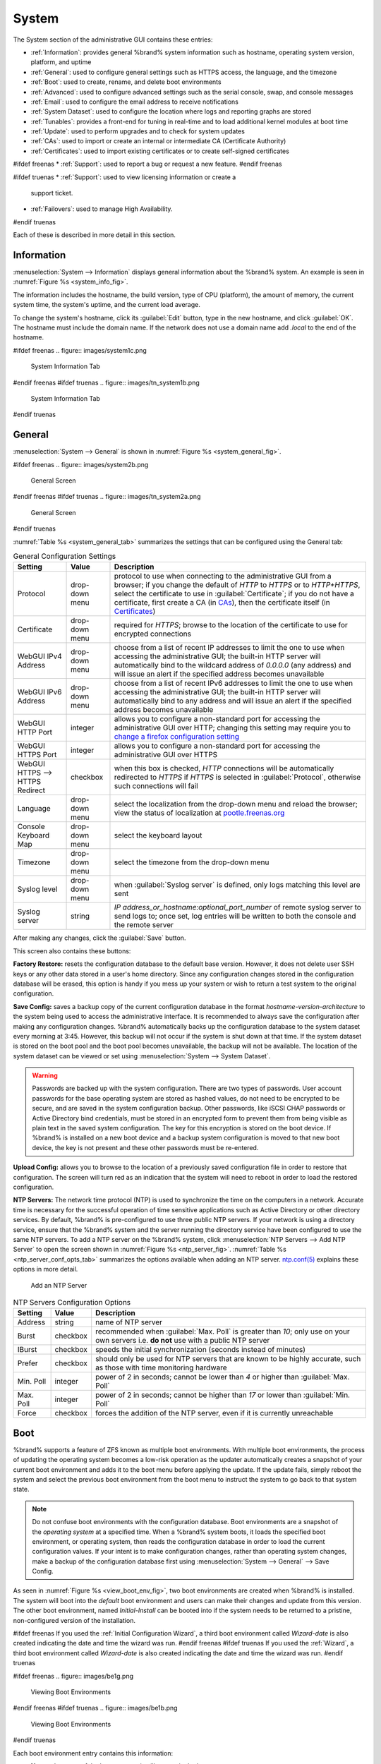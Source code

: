 .. _System:

System
======

The System section of the administrative GUI contains these entries:

* :ref:`Information`: provides general %brand% system information
  such as hostname, operating system version, platform, and uptime

* :ref:`General`: used to configure general settings such as HTTPS
  access, the language, and the timezone

* :ref:`Boot`: used to create, rename, and delete boot environments

* :ref:`Advanced`: used to configure advanced settings such as the
  serial console, swap, and console messages

* :ref:`Email`: used to configure the email address to receive
  notifications

* :ref:`System Dataset`: used to configure the location where logs
  and reporting graphs are stored

* :ref:`Tunables`: provides a front-end for tuning in real-time and
  to load additional kernel modules at boot time

* :ref:`Update`: used to perform upgrades and to check for system
  updates

* :ref:`CAs`: used to import or create an internal or intermediate
  CA (Certificate Authority)

* :ref:`Certificates`: used to import existing certificates or to
  create self-signed certificates

#ifdef freenas
* :ref:`Support`: used to report a bug or request a new feature.
#endif freenas

#ifdef truenas
* :ref:`Support`: used to view licensing information or create a
  support ticket.

* :ref:`Failovers`: used to manage High Availability.
#endif truenas


Each of these is described in more detail in this section.


.. _Information:

Information
-----------

:menuselection:`System --> Information`
displays general information about the %brand% system. An example is
seen in
:numref:`Figure %s <system_info_fig>`.

The information includes the hostname, the build version, type of CPU
(platform), the amount of memory, the current system time, the
system's uptime, and the current load average.

To change the system's hostname, click its :guilabel:`Edit` button,
type in the new hostname, and click :guilabel:`OK`. The hostname must
include the domain name. If the network does not use a domain name add
*.local* to the end of the hostname.


.. _system_info_fig:

#ifdef freenas
.. figure:: images/system1c.png

   System Information Tab
#endif freenas
#ifdef truenas
.. figure:: images/tn_system1b.png

   System Information Tab
#endif truenas


.. _General:

General
-------

:menuselection:`System --> General`
is shown in
:numref:`Figure %s <system_general_fig>`.

.. _system_general_fig:

#ifdef freenas
.. figure:: images/system2b.png

   General Screen
#endif freenas
#ifdef truenas
.. figure:: images/tn_system2a.png

   General Screen
#endif truenas


:numref:`Table %s <system_general_tab>` summarizes the settings that
can be configured using the General tab:


.. _system_general_tab:

.. table:: General Configuration Settings

   +----------------------+----------------+--------------------------------------------------------------------------------------------------------------------------------+
   | Setting              | Value          | Description                                                                                                                    |
   |                      |                |                                                                                                                                |
   +======================+================+================================================================================================================================+
   | Protocol             | drop-down menu | protocol to use when connecting to the administrative GUI from a browser; if you change the default of *HTTP* to               |
   |                      |                | *HTTPS* or to                                                                                                                  |
   |                      |                | *HTTP+HTTPS*, select the certificate to use in :guilabel:`Certificate`; if you do not have a certificate, first                |
   |                      |                | create a CA (in `CAs`_), then the certificate itself (in `Certificates`_)                                                      |
   |                      |                |                                                                                                                                |
   +----------------------+----------------+--------------------------------------------------------------------------------------------------------------------------------+
   | Certificate          | drop-down menu | required for *HTTPS*; browse to the location of the certificate to use for encrypted connections                               |
   |                      |                |                                                                                                                                |
   +----------------------+----------------+--------------------------------------------------------------------------------------------------------------------------------+
   | WebGUI IPv4 Address  | drop-down menu | choose from a list of recent IP addresses to limit the one to use when accessing the administrative GUI; the                   |
   |                      |                | built-in HTTP server will automatically bind to the wildcard address of *0.0.0.0* (any address) and will issue an              | 
   |                      |                | alert if the specified address becomes unavailable                                                                             |
   |                      |                |                                                                                                                                |
   +----------------------+----------------+--------------------------------------------------------------------------------------------------------------------------------+
   | WebGUI IPv6 Address  | drop-down menu | choose from a list of recent IPv6 addresses to limit the one to use when accessing the administrative GUI; the                 |
   |                      |                | built-in HTTP server will automatically bind to any address and will issue an alert                                            |
   |                      |                | if the specified address becomes unavailable                                                                                   |
   |                      |                |                                                                                                                                |
   +----------------------+----------------+--------------------------------------------------------------------------------------------------------------------------------+
   | WebGUI HTTP Port     | integer        | allows you to configure a non-standard port for accessing the administrative GUI over HTTP; changing this setting              |
   |                      |                | may require you to                                                                                                             |
   |                      |                | `change a firefox configuration setting <http://www.redbrick.dcu.ie/%7Ed_fens/articles/Firefox:_This_Address_is_Restricted>`_  |
   |                      |                |                                                                                                                                |
   +----------------------+----------------+--------------------------------------------------------------------------------------------------------------------------------+
   | WebGUI HTTPS Port    | integer        | allows you to configure a non-standard port for accessing the administrative GUI over HTTPS                                    |
   |                      |                |                                                                                                                                |
   +----------------------+----------------+--------------------------------------------------------------------------------------------------------------------------------+
   | WebGUI HTTPS -->     | checkbox       | when this box is checked, *HTTP* connections will be automatically redirected to                                               |
   | HTTPS Redirect       |                | *HTTPS* if                                                                                                                     |
   |                      |                | *HTTPS* is selected in :guilabel:`Protocol`, otherwise such connections will fail                                              |
   |                      |                |                                                                                                                                |
   |                      |                |                                                                                                                                |
   +----------------------+----------------+--------------------------------------------------------------------------------------------------------------------------------+
   | Language             | drop-down menu | select the localization from the drop-down menu and reload the browser; view the status of localization at                     |
   |                      |                | `pootle.freenas.org <http://pootle.freenas.org/>`_                                                                             |
   |                      |                |                                                                                                                                |
   +----------------------+----------------+--------------------------------------------------------------------------------------------------------------------------------+
   | Console Keyboard Map | drop-down menu | select the keyboard layout                                                                                                     |
   |                      |                |                                                                                                                                |
   +----------------------+----------------+--------------------------------------------------------------------------------------------------------------------------------+
   | Timezone             | drop-down menu | select the timezone from the drop-down menu                                                                                    |
   |                      |                |                                                                                                                                |
   +----------------------+----------------+--------------------------------------------------------------------------------------------------------------------------------+
   | Syslog level         | drop-down menu | when :guilabel:`Syslog server` is defined, only logs matching this level are sent                                              |
   |                      |                |                                                                                                                                |
   +----------------------+----------------+--------------------------------------------------------------------------------------------------------------------------------+
   | Syslog server        | string         | *IP address_or_hostname:optional_port_number* of remote syslog server to send logs to; once set, log entries will be written   |
   |                      |                | to both the console and the remote server                                                                                      |
   |                      |                |                                                                                                                                |
   +----------------------+----------------+--------------------------------------------------------------------------------------------------------------------------------+


After making any changes, click the :guilabel:`Save` button.

This screen also contains these buttons:

**Factory Restore:** resets the configuration database to the default
base version. However, it does not delete user SSH keys or any other
data stored in a user's home directory. Since any configuration
changes stored in the configuration database will be erased, this
option is handy if you mess up your system or wish to return a test
system to the original configuration.

**Save Config:** saves a backup copy of the current configuration
database in the format *hostname-version-architecture* to the system
being used to access the administrative interface. It is recommended
to always save the configuration after making any configuration
changes. %brand% automatically backs up the configuration database to
the system dataset every morning at 3:45. However, this backup will
not occur if the system is shut down at that time. If the system
dataset is stored on the boot pool and the boot pool becomes
unavailable, the backup will not be available. The location of the
system dataset can be viewed or set using
:menuselection:`System --> System Dataset`.

.. warning:: Passwords are backed up with the system configuration.
   There are two types of passwords. User account passwords for the
   base operating system are stored as hashed values, do not need to
   be encrypted to be secure, and are saved in the system
   configuration backup. Other passwords, like iSCSI CHAP passwords or
   Active Directory bind credentials, must be stored in an encrypted
   form to prevent them from being visible as plain text in the saved
   system configuration. The key for this encryption is stored on the
   boot device. If %brand% is installed on a new boot device and a
   backup system configuration is moved to that new boot device, the
   key is not present and these other passwords must be re-entered.

**Upload Config:** allows you to browse to the location of a
previously saved configuration file in order to restore that
configuration. The screen will turn red as an indication that the
system will need to reboot in order to load the restored
configuration.

**NTP Servers:** The network time protocol (NTP) is used to
synchronize the time on the computers in a network. Accurate time is
necessary for the successful operation of time sensitive applications
such as Active Directory or other directory services. By default,
%brand% is pre-configured to use three public NTP servers. If your
network is using a directory service, ensure that the %brand% system
and the server running the directory service have been configured to
use the same NTP servers. To add a NTP server on the %brand% system,
click
:menuselection:`NTP Servers --> Add NTP Server`
to open the screen shown in
:numref:`Figure %s <ntp_server_fig>`.
:numref:`Table %s <ntp_server_conf_opts_tab>`
summarizes the options available when adding an NTP server.
`ntp.conf(5) <http://www.freebsd.org/cgi/man.cgi?query=ntp.conf>`_
explains these options in more detail.


.. _ntp_server_fig:

.. figure:: images/ntp1.png

   Add an NTP Server


.. _ntp_server_conf_opts_tab:

.. table:: NTP Servers Configuration Options

   +-------------+-----------+-----------------------------------------------------------------------------------------------------------------------+
   | Setting     | Value     | Description                                                                                                           |
   |             |           |                                                                                                                       |
   |             |           |                                                                                                                       |
   +=============+===========+=======================================================================================================================+
   | Address     | string    | name of NTP server                                                                                                    |
   |             |           |                                                                                                                       |
   +-------------+-----------+-----------------------------------------------------------------------------------------------------------------------+
   | Burst       | checkbox  | recommended when :guilabel:`Max. Poll` is greater than *10*; only use on your own servers i.e.                        |
   |             |           | **do not** use with a public NTP server                                                                               |
   |             |           |                                                                                                                       |
   +-------------+-----------+-----------------------------------------------------------------------------------------------------------------------+
   | IBurst      | checkbox  | speeds the initial synchronization (seconds instead of minutes)                                                       |
   |             |           |                                                                                                                       |
   +-------------+-----------+-----------------------------------------------------------------------------------------------------------------------+
   | Prefer      | checkbox  | should only be used for NTP servers that are known to be highly accurate, such as those with time monitoring hardware |
   |             |           |                                                                                                                       |
   +-------------+-----------+-----------------------------------------------------------------------------------------------------------------------+
   | Min. Poll   | integer   | power of 2 in seconds; cannot be lower than                                                                           |
   |             |           | *4* or higher than :guilabel:`Max. Poll`                                                                              |
   |             |           |                                                                                                                       |
   +-------------+-----------+-----------------------------------------------------------------------------------------------------------------------+
   | Max. Poll   | integer   | power of 2 in seconds; cannot be higher than                                                                          |
   |             |           | *17* or lower than :guilabel:`Min. Poll`                                                                              |
   |             |           |                                                                                                                       |
   +-------------+-----------+-----------------------------------------------------------------------------------------------------------------------+
   | Force       | checkbox  | forces the addition of the NTP server, even if it is currently unreachable                                            |
   |             |           |                                                                                                                       |
   +-------------+-----------+-----------------------------------------------------------------------------------------------------------------------+


.. index:: Boot Environments, Multiple Boot Environments
.. _Boot:

Boot
----

%brand% supports a feature of ZFS known as multiple boot
environments. With multiple boot environments, the process of updating
the operating system becomes a low-risk operation as the updater
automatically creates a snapshot of your current boot environment and
adds it to the boot menu before applying the update. If the update
fails, simply reboot the system and select the previous boot
environment from the boot menu to instruct the system to go back to
that system state.

.. note:: Do not confuse boot environments with the configuration
   database. Boot environments are a snapshot of the
   *operating system* at a specified time. When a %brand% system
   boots, it loads the specified boot environment, or operating
   system, then reads the configuration database in order to load the
   current configuration values. If your intent is to make
   configuration changes, rather than operating system changes, make a
   backup of the configuration database first using
   :menuselection:`System --> General` --> Save Config.

As seen in
:numref:`Figure %s <view_boot_env_fig>`,
two boot environments are created when %brand% is installed. The
system will boot into the *default* boot environment and users can
make their changes and update from this version. The other boot
environment, named *Initial-Install* can be booted into if the system
needs to be returned to a pristine, non-configured version of the
installation.

#ifdef freenas
If you used the
:ref:`Initial Configuration Wizard`,
a third boot environment called *Wizard-date* is also created
indicating the date and time the wizard was run.
#endif freenas
#ifdef truenas
If you used the
:ref:`Wizard`,
a third boot environment called *Wizard-date* is also created
indicating the date and time the wizard was run.
#endif truenas

.. _view_boot_env_fig:

#ifdef freenas
.. figure:: images/be1g.png

   Viewing Boot Environments
#endif freenas
#ifdef truenas
.. figure:: images/be1b.png

   Viewing Boot Environments
#endif truenas


Each boot environment entry contains this information:

* **Name:** the name of the boot entry as it will appear in the boot
  menu.

* **Active:** indicates which entry will boot by default if the user
  does not select another entry in the boot menu.

* **Created:** indicates the date and time the boot entry was created.

* **Keep:** indicates whether or not this boot environment can be
  pruned if an update does not have enough space to proceed. Click the
  entry's :guilabel:`Keep` button if that boot environment should not
  be automatically pruned.

Highlight an entry to view its configuration buttons.  These
configuration buttons are shown:

* **Rename:** used to change the name of the boot environment.

* **Keep/Unkeep:** used to toggle whether or not the updater can prune
  (automatically delete) this boot environment if there is not enough
  space to proceed with the update.

* **Clone:** used to create a copy of the highlighted boot
  environment.

* **Delete:** used to delete the highlighted entry, which also removes
  that entry from the boot menu. Since you cannot delete an entry that
  has been activated, this button will not appear for the active boot
  environment. If you need to delete an entry that  is currently
  activated, first activate another entry, which will clear the
  *On reboot* field of the currently activated entry. Note that this
  button will not be displayed for the *default* boot environment as
  this entry is needed in order to return the system to the original
  installation state.

* **Activate:** only appears on entries which are not currently set to
  :guilabel:`Active`. Changes the selected entry to the default boot
  entry on next boot. Its status changes to :guilabel:`On Reboot` and
  the current :guilabel:`Active` entry changes from
  :guilabel:`On Reboot, Now` to :guilabel:`Now`, indicating that it
  was used on the last boot but will not be used on the next boot.

The buttons above the boot entries can be used to:

* **Create:** a manual boot environment. A pop-up menu will prompt you
  to input a "Name" for the boot environment. When entering the name,
  only alphanumeric characters, underscores, and dashes are allowed.

* **Scrub Boot:** can be used to perform a manual scrub of the boot
  devices. By default, the boot device is scrubbed every 35 days. To
  change the default interval, input a different number in the
  :guilabel:`Automatic scrub interval (in days)` field. The date and
  results of the last scrub are also listed in this screen. The
  condition of the boot device should be listed as *HEALTHY*.

* **Status:** click this button to see the status of the boot devices.
  In the example shown in
  :numref:`Figure %s <status_boot_dev_fig>`,
  there is only one boot device and it is *ONLINE*.


.. _status_boot_dev_fig:

#ifdef freenas
.. figure:: images/be2.png

   Viewing the Status of the Boot Device
#endif freenas
#ifdef truenas
.. figure:: images/tn_be2.png

   Viewing the Status of the Boot Device
#endif truenas


#ifdef freenas
If this system has a mirrored boot device and one of the boot devices
has a :guilabel:`Status` of *OFFLINE*, click the device to replace,
then click its :guilabel:`Replace` button to rebuild the boot mirror.
#endif freenas
#ifdef truenas
If one of the boot devices has a :guilabel:`Status` of *OFFLINE*,
click the device to replace, select the new replacement device, and
click :guilabel:`Replace Disk` to rebuild the boot mirror.
#endif truenas

#ifdef freenas
Note that
**you cannot replace the boot device if it is the only boot device**
as it contains the operating system itself.
#endif freenas

:numref:`Figure %s <be_in_menu_fig>`
shows a sample boot menu.


.. _be_in_menu_fig:

#ifdef freenas
.. figure:: images/be3c.png

   Boot Environments in Boot Menu
#endif freenas
#ifdef truenas
.. figure:: images/tn_be3a.png

   Boot Environments in Boot Menu
#endif truenas


The first entry is the active boot environment, or the one that the
system has been configured to boot into. To boot into a different boot
environment, press the :kbd:`spacebar` to pause this screen, use the
down arrow to select :guilabel:`Boot Environment Menu`, and press
:kbd:`Enter`. A menu displays the other available boot environments.
Use the up/down arrows to select the desired boot environment and
press :kbd:`Enter` to boot into it. To always boot into that boot
environment, go to :menuselection:`System --> Boot`, highlight that
entry, and click the :guilabel:`Activate` button.


#ifdef freenas
.. index:: Mirroring the Boot Device
.. _Mirroring the Boot Device:

Mirroring the Boot Device
~~~~~~~~~~~~~~~~~~~~~~~~~

If the system is currently booting from one device, you can add
another device to create a mirrored boot device. This way, if one
device fails, the system still has a copy of the boot file system and
can be configured to boot from the remaining device in the mirror.

.. note:: When adding another boot device, it must be the same size
   (or larger) as the existing boot device. Different models of USB
   devices which advertise the same size may not necessarily be the
   same size. For this reason, it is recommended to use the same model
   of USB drive.

In the example shown in
:numref:`Figure %s <mirror_boot_dev_fig>`,
the user has clicked
:menuselection:`System --> Boot --> Status`
to display the current status of the boot device. The example
indicates that there is currently one device, *ada0p2*, its status is
*ONLINE*, and it is currently the only boot device as indicated by the
word *stripe*. To create a mirrored boot device, click either the
entry called *freenas-boot* or *stripe*, then click the
:guilabel:`Attach` button. If another device is available, it appears
in the :guilabel:`Member disk` drop-down menu. Select the desired
device, then click :guilabel:`Attach Disk`.


.. _mirror_boot_dev_fig:

.. figure:: images/mirror1.png

   Mirroring a Boot Device


Once the mirror is created, the :guilabel:`Status` screen indicates
that it is now a *mirror*. The number of devices in the mirror are
shown, as seen in the example in
:numref:`Figure %s <mirror_boot_status_fig>`.

.. _mirror_boot_status_fig:

.. figure:: images/mirror2.png

   Viewing the Status of a Mirrored Boot Device
#endif freenas


.. _Advanced:

Advanced
--------

:menuselection:`System --> Advanced`
is shown in
:numref:`Figure %s <system_adv_fig>`.
The configurable settings are summarized in
:numref:`Table %s <adv_config_tab>`.


.. _system_adv_fig:

#ifdef freenas
.. figure:: images/system3a.png

   Advanced Screen
#endif freenas
#ifdef truenas
.. figure:: images/tn_system3.png

   Advanced Screen
#endif truenas


.. _adv_config_tab:

.. table:: Advanced Configuration Settings

   +-----------------------------------------+----------------------------------+------------------------------------------------------------------------------+
   | Setting                                 | Value                            | Description                                                                  |
   |                                         |                                  |                                                                              |
   +=========================================+==================================+==============================================================================+
   | Enable Console Menu                     | checkbox                         | unchecking this box removes the console menu shown in                        |
   |                                         |                                  | :numref:`Figure %s <console_setup_menu_fig>`                                 |
   +-----------------------------------------+----------------------------------+------------------------------------------------------------------------------+
   | Use Serial Console                      | checkbox                         | do **not** check this box if your serial port is disabled                    |
   |                                         |                                  |                                                                              |
   +-----------------------------------------+----------------------------------+------------------------------------------------------------------------------+
   | Serial Port Address                     | string                           | serial port address written in hex                                           |
   |                                         |                                  |                                                                              |
   +-----------------------------------------+----------------------------------+------------------------------------------------------------------------------+
   | Serial Port Speed                       | drop-down menu                   | select the speed used by the serial port                                     |
   |                                         |                                  |                                                                              |
   +-----------------------------------------+----------------------------------+------------------------------------------------------------------------------+
   | Enable screen saver                     | checkbox                         | enables/disables the console screen saver                                    |
   |                                         |                                  |                                                                              |
   +-----------------------------------------+----------------------------------+------------------------------------------------------------------------------+
   | Enable powerd (Power Saving Daemon)     | checkbox                         | `powerd(8) <http://www.freebsd.org/cgi/man.cgi?query=powerd>`_               |
   |                                         |                                  | monitors the system state and sets the CPU frequency accordingly             |
   |                                         |                                  |                                                                              |
   #ifdef freenas
   +-----------------------------------------+----------------------------------+------------------------------------------------------------------------------+
   | Swap size                               | non-zero integer representing GB | by default, all data disks are created with this amount of swap; this        |
   |                                         |                                  | setting does not affect log or cache devices as they are created without     |
   |                                         |                                  | swap                                                                         |
   |                                         |                                  |                                                                              |
   #endif freenas
   +-----------------------------------------+----------------------------------+------------------------------------------------------------------------------+
   | Show console messages in the footer     | checkbox                         | will display console messages in real time at bottom of browser; click the   |
   |                                         |                                  | console to bring up a scrollable screen; check the :guilabel:`Stop refresh`  |
   |                                         |                                  | box in the scrollable screen to pause updating and uncheck the box           |
   |                                         |                                  | to continue to watch the messages as they occur                              |
   |                                         |                                  |                                                                              |
   +-----------------------------------------+----------------------------------+------------------------------------------------------------------------------+
   | Show tracebacks in case of fatal errors | checkbox                         | provides a pop-up of diagnostic information when a fatal error occurs        |
   |                                         |                                  |                                                                              |
   +-----------------------------------------+----------------------------------+------------------------------------------------------------------------------+
   | Show advanced fields by default         | checkbox                         | several GUI menus provide an :guilabel:`Advanced Mode` button to access      |
   |                                         |                                  | additional features; enabling this shows these features by default           |
   |                                         |                                  |                                                                              |
   +-----------------------------------------+----------------------------------+------------------------------------------------------------------------------+
   | Enable autotune                         | checkbox                         | enables :ref:`autotune` which attempts to optimize the system depending      |
   |                                         |                                  | upon the hardware which is installed                                         |
   |                                         |                                  |                                                                              |
   +-----------------------------------------+----------------------------------+------------------------------------------------------------------------------+
   | Enable debug kernel                     | checkbox                         | if checked, next boot will boot into a debug version of the kernel           |
   |                                         |                                  |                                                                              |
   +-----------------------------------------+----------------------------------+------------------------------------------------------------------------------+
   | Enable automatic upload of kernel       | checkbox                         | if checked, kernel crash dumps and telemetry (some system stats, collectd    |
   | crash dumps and daily telemetry         |                                  | RRDs, and select syslog messages) are automatically sent to the  development |
   |                                         |                                  | team for diagnosis                                                           |
   |                                         |                                  |                                                                              |
   +-----------------------------------------+----------------------------------+------------------------------------------------------------------------------+
   | MOTD banner                             | string                           | input the message to be seen when a user logs in via SSH                     |
   |                                         |                                  |                                                                              |
   +-----------------------------------------+----------------------------------+------------------------------------------------------------------------------+
   | Periodic Notification User              | drop-down menu                   | select the user to receive security output emails; this output runs nightly  |
   |                                         |                                  | but only sends an email when the system reboots or encounters an error       |
   |                                         |                                  |                                                                              |
   +-----------------------------------------+----------------------------------+------------------------------------------------------------------------------+
   | Remote Graphite Server hostname         | string                           | input the IP address or hostname of a remote server that is running          |
   |                                         |                                  | a `Graphite <http://graphite.wikidot.com/>`_ server                          |
   |                                         |                                  |                                                                              |
   +-----------------------------------------+----------------------------------+------------------------------------------------------------------------------+


If you make any changes, click the :guilabel:`Save` button.

This tab also contains these buttons:

**Backup:** used to backup the %brand% configuration and ZFS layout,
and, optionally, the data, to a remote system over an encrypted
connection. Click this button to open the configuration screen shown
in
:numref:`Figure %s <backup_conf_fig>`.
:numref:`Table %s <backup_conf_tab>`
summarizes the configuration options. The only requirement for the
remote system is that it has sufficient space to hold the backup and
it is running an SSH server on port 22. The remote system does not
have to be formatted with ZFS as the backup will be saved as a binary
file. To restore a saved backup, use the
:guilabel:`12) Restore from a backup` option of the %brand% console
menu shown in
:numref:`Figure %s <console_setup_menu_fig>`.

.. warning:: The backup and restore options are meant for disaster
   recovery. If you restore a system, it will be returned to the point
   in time that the backup was created. If you select the option to
   save the data, any data created after the backup was made will be
   lost. If you do **not** select the option to save the data, the
   system will be recreated with the same ZFS layout, but with **no**
   data.

.. warning:: The backup function **IGNORES ENCRYPTED POOLS**. Do not
   use it to backup systems with encrypted pools.

**Save Debug:** used to generate a text file of diagnostic
information. Once the debug is created, it will prompt for the
location to save the generated ASCII text file.


.. _backup_conf_fig:

.. figure:: images/backup1.png

   Backup Configuration Screen


.. _backup_conf_tab:

.. table:: Backup Configuration Settings

   +-----------------------------------------+----------------+------------------------------------------------------------------------------------------------+
   | Setting                                 | Value          | Description                                                                                    |
   |                                         |                |                                                                                                |
   +=========================================+================+================================================================================================+
   | Hostname or IP address                  | string         | input the IP address of the remote system, or the hostname if DNS is properly configured       |
   |                                         |                |                                                                                                |
   +-----------------------------------------+----------------+------------------------------------------------------------------------------------------------+
   | User name                               | string         | the user account must exist on the remote system and have permissions to write to              |
   |                                         |                | the :guilabel:`Remote directory`                                                               |
   |                                         |                |                                                                                                |
   +-----------------------------------------+----------------+------------------------------------------------------------------------------------------------+
   | Password                                | string         | input and confirm the password associated with the user account                                |
   |                                         |                |                                                                                                |
   +-----------------------------------------+----------------+------------------------------------------------------------------------------------------------+
   | Remote directory                        | string         | the full path to the directory to save the backup to                                           |
   |                                         |                |                                                                                                |
   +-----------------------------------------+----------------+------------------------------------------------------------------------------------------------+
   | Backup data                             | checkbox       | by default, the backup is very quick as only the configuration database and the ZFS pool and   |
   |                                         |                | database layout are saved; check this box to also save the data (which may take some time,     |
   |                                         |                | depending upon the size of the pool and speed of the network)                                  |
   |                                         |                |                                                                                                |
   +-----------------------------------------+----------------+------------------------------------------------------------------------------------------------+
   | Compress backup                         | checkbox       | if checked, gzip will be used to compress the backup which reduces the transmission size       |
   |                                         |                | when :guilabel:`Backup data` is checked                                                        |
   |                                         |                |                                                                                                |
   +-----------------------------------------+----------------+------------------------------------------------------------------------------------------------+
   | Use key authentication                  | checkbox       | if checked, the public key of the *root* user must be stored in                                |
   |                                         |                | :file:`~root/.ssh/authorized_keys` on the remote system and that key should **not** be         |
   |                                         |                | protected by a passphrase; see :ref:`Rsync over SSH Mode` for instructions on how to generate  |
   |                                         |                | a key pair                                                                                     |
   |                                         |                |                                                                                                |
   +-----------------------------------------+----------------+------------------------------------------------------------------------------------------------+


.. index:: Autotune
.. _Autotune:

Autotune
~~~~~~~~

#ifdef freenas
%brand% provides an autotune script which attempts to optimize the
system depending upon the hardware which is installed. For example, if
a ZFS volume exists on a system with limited RAM, the autotune script
will automatically adjust some ZFS sysctl values in an attempt to
minimize ZFS memory starvation issues. It should only be used as a
temporary measure on a system that hangs until the underlying hardware
issue is addressed by adding more RAM. Autotune will always slow the
system down as it caps the ARC.

The :guilabel:`Enable autotune` checkbox in
:menuselection:`System --> Advanced`
is unchecked by default. Check this box to run the autotuner at boot
time. If you would like the script to run immediately, the system must
be rebooted.

If the autotune script finds any settings that need adjusting, the
changed values will appear in
:menuselection:`System --> Tunables`.
If you do not like the changes, you can modify the values that are
displayed in the GUI and your changes will override the values that
were created by the autotune script. However, if you delete a tunable
that was created by autotune, it will be recreated at next boot. This
is because autotune only creates values that do not already exist.

If you are trying to increase the performance of your %brand% system
and suspect that the current hardware may be limiting performance, try
enabling autotune.

If you wish to read the script to see which checks are performed, the
script is located in :file:`/usr/local/bin/autotune`.
#endif freenas
#ifdef truenas
%brand% provides an autotune script which attempts to optimize the
system. The :guilabel:`Enable autotune` checkbox in
:menuselection:`System --> Advanced` is checked by default, meaning
that this script runs automatically. It is recommended to not disable
this setting unless you are advised to do so by an iXsystems support
engineer.

If the autotune script adjusts any settings, the changed values will
appear in
:menuselection:`System --> Tunables`.
While you can modify, which will override, these values, speak to your
support engineer before doing so as this may have a negative impact on
system performance. Note that if you delete a tunable that was created
by autotune, it will be recreated at next boot.

If you wish to read the script to see which checks are performed, the
script is located in :file:`/usr/local/bin/autotune`.
#endif truenas


.. index:: Email
.. _Email:

Email
-----

:menuselection:`System --> Email`,
shown in
:numref:`Figure %s <email_conf_fig>`,
is used to configure the email settings on the
%brand% system.
:numref:`Table %s <email_conf_tab>`
summarizes the settings that can be configured using the Email tab.

.. note:: It is important to configure the system so that it can
   successfully send emails. An automatic script sends a nightly email
   to the *root* user account containing important information such as
   the health of the disks. :ref:`Alert` events are also emailed to
   the *root* user account.


.. _email_conf_fig:

#ifdef freenas
.. figure:: images/system4b.png

   Email Screen
#endif freenas
#ifdef truenas
.. figure:: images/tn_system4.png

   Email Screen
#endif truenas


.. _email_conf_tab:

.. table:: Email Configuration Settings

   +----------------------+----------------------+-------------------------------------------------------------------------------------------------+
   | Setting              | Value                | Description                                                                                     |
   |                      |                      |                                                                                                 |
   +======================+======================+=================================================================================================+
   | From email           | string               | the **from** email address to be used when sending email notifications                          |
   |                      |                      |                                                                                                 |
   +----------------------+----------------------+-------------------------------------------------------------------------------------------------+
   | Outgoing mail server | string or IP address | hostname or IP address of SMTP server                                                           |
   |                      |                      |                                                                                                 |
   +----------------------+----------------------+-------------------------------------------------------------------------------------------------+
   | Port to connect to   | integer              | SMTP port number, typically *25*,                                                               |
   |                      |                      | *465* (secure SMTP), or                                                                         |
   |                      |                      | *587* (submission)                                                                              |
   |                      |                      |                                                                                                 |
   +----------------------+----------------------+-------------------------------------------------------------------------------------------------+
   | TLS/SSL              | drop-down menu       | encryption type; choices are *Plain*,                                                           |
   |                      |                      | *SSL*, or                                                                                       |
   |                      |                      | *TLS*                                                                                           |
   |                      |                      |                                                                                                 |
   +----------------------+----------------------+-------------------------------------------------------------------------------------------------+
   | Use                  | checkbox             | enables/disables                                                                                |
   | SMTP                 |                      | `SMTP AUTH <http://en.wikipedia.org/wiki/SMTP_Authentication>`_                                 |
   | Authentication       |                      | using PLAIN SASL; if checked, enter the required :guilabel:`Username` and                       |
   |                      |                      | :guilabel:`Password`                                                                            |
   +----------------------+----------------------+-------------------------------------------------------------------------------------------------+
   | Username             | string               | enter the username if the SMTP server requires authentication                                   |
   |                      |                      |                                                                                                 |
   +----------------------+----------------------+-------------------------------------------------------------------------------------------------+
   | Password             | string               | enter the password if the SMTP server requires authentication                                   |
   |                      |                      |                                                                                                 |
   +----------------------+----------------------+-------------------------------------------------------------------------------------------------+


Click the :guilabel:`Send Test Mail` button to verify that the
configured email settings are working. If the test email fails,
double-check the destination email address by clicking the
:guilabel:`Change E-mail` button for the *root* account in
:menuselection:`Account --> Users --> View Users`.
Test mail cannot be sent unless the *root* email address has been set.


.. index:: System Dataset

.. _System Dataset:

System Dataset
--------------

:menuselection:`System --> System Dataset`,
shown in
:numref:`Figure %s <system_dataset_fig>`,
is used to select the pool which will contain the persistent system
dataset. The system dataset stores debugging core files and Samba4
metadata such as the user/group cache and share level permissions. If
the %brand% system is configured to be a Domain Controller, all of
the domain controller state is stored there as well, including domain
controller users and groups.


.. _system_dataset_fig:

#ifdef freenas
.. figure:: images/system5a.png

   System Dataset Screen
#endif freenas
#ifdef truenas
.. figure:: images/tn_system5.png

   System Dataset Screen
#endif truenas

.. note:: Encrypted volumes are not displayed in the
   :guilabel:`System dataset pool` drop-down menu.

The system dataset can optionally be configured to also store the
system log and :ref:`Reporting` information. If there are lots of log
entries or reporting information, moving these to the system dataset
will prevent :file:`/var/` on the device holding the operating system
from filling up as :file:`/var/` has limited space.

Use the drop-down menu to select the ZFS volume (pool) to contain the
system dataset. Whenever the location of the system dataset is
changed, a pop-up warning will indicate that the SMB service needs to
be restarted, which will result in a temporary outage of any active
SMB connections.

#ifdef truenas
.. note:: It is recommended to store the system dataset on the
   :file:`freenas-boot` pool. For this reason, a yellow system alert
   will be generated when the system dataset is configured to
   use another pool. 
#endif truenas

To store the system log on the system dataset, check the
:guilabel:`Syslog` box.

To store the reporting information on the system dataset, check the
:guilabel:`Reporting Database` box.

If you make any changes, click the :guilabel:`Save` button to save
them.

If you change the pool storing the system dataset at a later time,
%brand% will automatically migrate the existing data in the system
dataset to the new location.


.. index:: Tunables
.. _Tunables:

Tunables
--------

:menuselection:`System --> Tunables`
can be used to manage the following:

#. **FreeBSD sysctls:** a
   `sysctl(8) <http://www.freebsd.org/cgi/man.cgi?query=sysctl>`_
   makes changes to the FreeBSD kernel running on a %brand% system
   and can be used to tune the system.

#. **FreeBSD loaders:** a loader is only loaded when a FreeBSD-based
   system boots and can be used to pass a parameter to the kernel or
   to load an additional kernel module such as a FreeBSD hardware
   driver.

#. **FreeBSD rc.conf options:**
   `rc.conf(5)
   <https://www.freebsd.org/cgi/man.cgi?query=rc.conf&apropos=0&sektion=0&manpath=FreeBSD+10.3-RELEASE>`_
   is used to pass system configuration options to the system startup
   scripts as the system boots. Since %brand% has been optimized for
   storage, not all of the services mentioned in rc.conf(5) are
   available for configuration. Note that in %brand%, customized
   rc.conf options are stored in
   :file:`/tmp/rc.conf.freenas`.

.. warning:: Adding a sysctl, loader, or :file:`rc.conf` option is an
   advanced feature. A sysctl immediately affects the kernel running
   the %brand% system and a loader could adversely affect the ability
   of the %brand% system to successfully boot.
   **Do not create a tunable on a production system unless you
   understand and have tested the ramifications of that change.**

Since sysctl, loader, and rc.conf values are specific to the kernel
parameter to be tuned, the driver to be loaded, or the service to
configure, descriptions and suggested values can be found in the man
page for the specific driver and in many sections of the
`FreeBSD Handbook <http://www.freebsd.org/handbook>`_.

To add a loader, sysctl, or :file:`rc.conf` option, go to
:menuselection:`System --> Tunables --> Add Tunable`,
to access the screen shown in seen in
:numref:`Figure %s <add_tunable_fig>`.


.. _add_tunable_fig:

.. figure:: images/tunable.png

   Adding a Tunable

:numref:`Table %s <add_tunable_tab>`
summarizes the options when adding a tunable.


.. _add_tunable_tab:

.. table:: Adding a Tunable

   +-------------+-------------------+-------------------------------------------------------------------------------------+
   | Setting     | Value             | Description                                                                         |
   |             |                   |                                                                                     |
   |             |                   |                                                                                     |
   +=============+===================+=====================================================================================+
   | Variable    | string            | typically the name of the sysctl or driver to load, as indicated by its man page    |
   |             |                   |                                                                                     |
   +-------------+-------------------+-------------------------------------------------------------------------------------+
   | Value       | integer or string | value to associate with :guilabel:`Variable`; typically this is set to *YES*        |
   |             |                   | to enable the sysctl or driver specified by the "Variable"                          |
   |             |                   |                                                                                     |
   +-------------+-------------------+-------------------------------------------------------------------------------------+
   | Type        | drop-down menu    | choices are *Loader*,                                                               |
   |             |                   | *rc.conf*, or                                                                       |
   |             |                   | *Sysctl*                                                                            |
   |             |                   |                                                                                     |
   +-------------+-------------------+-------------------------------------------------------------------------------------+
   | Comment     | string            | optional, but a useful reminder for the reason behind adding this tunable           |
   |             |                   |                                                                                     |
   +-------------+-------------------+-------------------------------------------------------------------------------------+
   | Enabled     | checkbox          | uncheck if you would like to disable the tunable without deleting it                |
   |             |                   |                                                                                     |
   +-------------+-------------------+-------------------------------------------------------------------------------------+


.. note:: As soon as a *Sysctl* is added or edited, the running kernel
   changes that variable to the value specified. However, when a
   *Loader* or *rc.conf* value is changed, it does not take effect
   until the system is rebooted. Regardless of the type of tunable,
   changes persist at each boot and across upgrades unless the tunable
   is deleted or its :guilabel:`Enabled` checkbox is unchecked.

Any tunables that you add will be listed in
:menuselection:`System --> Tunables`.
To change the value of an existing tunable, click its :guilabel:`Edit`
button. To remove a tunable, click its :guilabel:`Delete` button.

Some sysctls are read-only, meaning that they require a reboot in
order to enable their setting. You can determine if a sysctl is
read-only by first attempting to change it from :ref:`Shell`. For
example, to change the value of *net.inet.tcp.delay_ack* to *1*, use
the command :command:`sysctl net.inet.tcp.delay_ack=1`. If the sysctl
value is read-only, an error message will indicate that the setting is
read-only. If you do not get an error, the setting is now applied. For
the setting to be persistent across reboots, the sysctl must still be
added in
:menuselection:`System --> Tunables`.

The GUI does not display the sysctls that are pre-set when %brand% is
installed. %brand% |release| ships with the following sysctls set:

#ifdef freenas
.. code-block:: none

   kern.metadelay=3
   kern.dirdelay=4
   kern.filedelay=5
   kern.coredump=1
   kern.sugid_coredump=1
   net.inet.tcp.delayed_ack=0
   vfs.timestamp_precision=3
#endif freenas
#ifdef truenas
.. code-block:: none

   kern.metadelay=3
   kern.dirdelay=4
   kern.filedelay=5
   kern.coredump=0
   net.inet.carp.preempt=1
   debug.ddb.textdump.pending=1
   vfs.nfsd.tcpcachetimeo=300
   vfs.nfsd.tcphighwater=150000
   vfs.zfs.vdev.larger_ashift_minimal=0
   net.inet.carp.senderr_demotion_factor=0
   net.inet.carp.ifdown_demotion_factor=0
#endif truenas

**Do not add or edit these default sysctls** as doing so may render
the system unusable.

The GUI does not display the loaders that are pre-set when %brand% is
installed. %brand% |release| ships with these loaders set:

#ifdef freenas
.. code-block:: none

   autoboot_delay="2"
   loader_logo="freenas"
   loader_menu_title="Welcome to FreeNAS"
   loader_brand="freenas-brand"
   loader_version=" "
   kern.cam.boot_delay="30000"
   debug.debugger_on_panic=1
   debug.ddb.textdump.pending=1
   hw.hptrr.attach_generic=0
   vfs.mountroot.timeout="30"
   ispfw_load="YES"
   hint.isp.0.role=2
   hint.isp.1.role=2
   hint.isp.2.role=2
   hint.isp.3.role=2
   module_path="/boot/kernel;/boot/modules;/usr/local/modules"
   net.inet6.ip6.auto_linklocal="0"
   vfs.zfs.vol.mode=2
   kern.geom.label.disk_ident.enable="0"
   hint.ahciem.0.disabled="1"
   hint.ahciem.1.disabled="1"
   kern.msgbufsize="524288"
   hw.usb.no_shutdown_wait=1
#endif freenas
#ifdef truenas
.. code-block:: none

   autoboot_delay="2"
   loader_logo="truenas-logo"
   loader_menu_title="Welcome to TrueNAS"
   loader_brand="truenas-brand"
   loader_version=" "
   kern.cam.boot_delay="10000"
   debug.debugger_on_panic=1
   debug.ddb.textdump.pending=1
   hw.hptrr.attach_generic=0
   ispfw_load="YES"
   module_path="/boot/kernel;/boot/modules;/usr/local/modules"
   net.inet6.ip6.auto_linklocal="0"
   vfs.zfs.vol.mode=2
   kern.geom.label.disk_ident.enable="0"
   hint.ahciem.0.disabled="1"
   hint.ahciem.1.disabled="1"
   kern.msgbufsize="524288"
   kern.ipc.nmbclusters="262144"
   kern.hwpmc.nbuffers="4096"
   kern.hwpmc.nsamples="4096"
   hw.memtest.tests="0"
   vfs.zfs.trim.enabled="0"
   kern.cam.ctl.ha_mode=2
#endif truenas

**Do not add or edit the default tunables** as doing so may render the
system unusable.

The ZFS version used in |release| deprecates these tunables:

.. code-block:: none

   vfs.zfs.write_limit_override
   vfs.zfs.write_limit_inflated
   vfs.zfs.write_limit_max
   vfs.zfs.write_limit_min
   vfs.zfs.write_limit_shift
   vfs.zfs.no_write_throttle

If you upgrade from an earlier version of %brand% where these
tunables are set, they will automatically be deleted for you. You
should not try to add these tunables back.


.. _Update:

Update
------

%brand% uses signed updates rather than point releases. This provides
the %brand% administrator more flexibility in deciding when to
upgrade the system in order to apply system patches or to add new
drivers or features. It also allows the administrator to "test drive"
an upcoming release. Combined with boot environments, an administrator
can try new features or apply system patches with the knowledge that
they can revert to a previous version of the operating system, using
the instructions in :ref:`If Something Goes Wrong`. Signed patches
also mean that the administrator no longer has to manually download
the GUI upgrade file and its associated checksum in order to perform
an upgrade.

:numref:`Figure %s <update_options_fig>`
shows an example of the
:menuselection:`System --> Update`
screen.

.. _update_options_fig:

#ifdef freenas
.. figure:: images/update1d.png

   Update Options
#endif freenas
#ifdef truenas
.. figure:: images/tn_update1a.png

   Update Options
#endif truenas


By default, the system will automatically check for updates and will
issue an alert when a new update becomes available. To disable this
default, uncheck the box :guilabel:`Automatically check for updates`.

#ifdef freenas
This screen also shows which software branch, or *train*, is being
tracked for updates. These trains are available:

* **FreeNAS-10-Nightlies:** this train should
  **not be used in production**. It represents the experimental branch
  for the future 10 version and is meant only for bleeding edge
  testers and developers.

* **FreeNAS-9.10-Nightlies:** this train has the latest, but still
  being tested, fixes and features. Unless you are testing a new
  feature, you do not want to run this train in production.

* **FreeNAS-9.10-STABLE:**  this is the
  **recommended train for production use**. Once new fixes and
  features have been tested, they are added to this train. It is
  recommended to follow this train and to apply any of its pending
  updates.

* **FreeNAS-9.3-STABLE:** this is the maintenance-only mode for an
  older version of %brand%. It is recommended to upgrade to
  *FreeNAS-9.10-STABLE*, by selecting that train, to ensure that
  the system receives bug fixes and new features.

To change the train, use the drop-down menu to make a different
selection.

.. note:: The train selector does not allow downgrades. For example,
   the STABLE train cannot be selected while booted into a Nightly
   boot environment, or a 9.3 train cannot be selected while booted
   into a 9.10 boot environment. If you have been testing or running a
   more recent version and wish to go back to an earlier version,
   reboot and select a boot environment for that earlier version. You
   can then use this screen to see if any updates are available for
   that train.

This screen also lists the URL of the official update server should
that information be needed in a network with outbound firewall
restrictions.
#endif freenas
#ifdef truenas
This screen lists the URL of the official update server, should that
information be needed in a network with outbound firewall
restrictions. It also indicates which software branch, or *train*,
is being tracked for updates. These trains are available:

* **TrueNAS-9.10-STABLE:**  this is the
  **recommended train for production use**. Once new fixes and
  features have been tested as production-ready, they are added to
  this train. It is recommended to follow this train and to apply any
  of its pending updates.

* **TrueNAS-9.3-STABLE:** this is the maintenance-only mode for an
  older version of %brand%. Unless an iX support engineer indicates
  otherwise, it is recommended to upgrade to *TrueNAS-9.10-STABLE*, by
  selecting that train, to ensure that the system receives bug fixes
  and new features.
#endif truenas

The :guilabel:`Verify Install` button goes through the operating
system files in the current installation, looking for any
inconsistencies. When finished, a pop-up menu lists any files with
checksum mismatches or permission errors.

#ifdef freenas
To see if any updates are available, make sure the desired train is
selected and click the :guilabel:`Check Now` button. Any available
updates are listed. In the example shown in
:numref:`Figure %s <review_updates_fig>`,
the numbers which begin with a *#* represent the bug report number
from
`bugs.freenas.org <https://bugs.freenas.org>`__.
Numbers which do not begin with a *#* represent a git commit. Click
the :guilabel:`ChangeLog` hyperlink to open the log of changes in a
web browser. Click the :guilabel:`ReleaseNotes` hyperlink to open the
Release Notes in the browser.


.. _review_updates_fig:

.. figure:: images/update2a.png

   Reviewing Updates


#endif freenas
#ifdef truenas
To see if any updates are available, click the :guilabel:`Check Now`
button. Any available updates are listed.
#endif truenas

To apply updates immediately, make sure that there aren't any clients
currently connected to the %brand% system and that a scrub is not
running. Click the :guilabel:`OK` button to download and apply the
updates. Note that some updates will automatically reboot the system
after they are applied.

.. warning:: Each update creates a boot environment. If the update
   process needs more space, it attempts to remove old boot
   environments. Boot environments marked with the *Keep* attribute as
   shown in :ref:`Boot` will not be removed. If space for a new boot
   environment is not available, the upgrade fails. Space on the boot
   device can be manually freed using
   :menuselection:`System --> Boot`.
   Review the boot environments and remove the *Keep* attribute or
   delete any boot environments that are no longer needed.

Alternately, you can download the updates and apply them later. To
do so, uncheck the :guilabel:`Apply updates after downloading` box
before pressing :guilabel:`OK`. In this case, this screen closes after
updates are downloaded. Downloaded updates are listed in the
:guilabel:`Pending Updates` section of the screen shown in
:numref:`Figure %s <update_options_fig>`.
When ready to apply the previously downloaded updates, click the
:guilabel:`Apply Pending Updates` button and be aware that the system
may reboot after the updates are applied.


#ifdef truenas
.. _Updating an HA System:

Updating an HA System
~~~~~~~~~~~~~~~~~~~~~

If the %brand% array has been configured for High Availability
(HA), the update process must be started on the active node. Once
the update is complete, the standby node will automatically reboot.
Wait for it to come back up by monitoring the remote console or the
graphical administrative interface of the standby node.

At this point, the active mode may issue an alert indicating that
there is a firmware version mismatch. This is expected when an
update also updates the HBA version.

Once the standby node has finished booting up, it is important to
perform a failover by rebooting the current active node. This
action tells the standby node to import the current configuration
and restart its services.

Once the previously active node comes back up as a standby node, use
:menuselection:`System --> Update`
to apply the update on the current active node (which was
previously the passive node). Once complete, the now standby node
will reboot a second time.


.. _If Something Goes Wrong:

If Something Goes Wrong
~~~~~~~~~~~~~~~~~~~~~~~

If an update fails, an alert will be issued and the details will be
written to :file:`/data/update.failed`.

To return to a previous version of the operating system, you will
need physical or IPMI access to the %brand% console. Reboot the
system and press any key (except :kbd:`Enter`) when the boot menu
appears to pause the boot. Select an entry with a date prior to the
update then press :kbd:`Enter` in order to boot into that version
of the operating system, before the update was applied.

#include snippets/upgradingazfspool.rst
#endif truenas


.. index:: CA, Certificate Authority
.. _CAs:

CAs
---

%brand% can act as a Certificate Authority (CA). If you plan to use
SSL or TLS to encrypt any of the connections to the %brand% system,
you will need to first create a CA, then either create or import the
certificate to be used for encrypted connections. Once you do this,
the certificate will appear in the drop-down menus for all the
services that support SSL or TLS.

:numref:`Figure %s <cas_fig>`
shows the initial screen if you click
:menuselection:`System --> CAs`.

.. _cas_fig:

#ifdef freenas
.. figure:: images/ca1a.png

   Initial CA Screen
#endif freenas
#ifdef truenas
.. figure:: images/tn_ca1.png

   Initial CA Screen
#endif truenas


If your organization already has a CA, you can import the CA's
certificate and key. Click the :guilabel:`Import CA` button to open
the configuration screen shown in
:numref:`Figure %s <import_ca_fig>`.
The configurable options are summarized in
:numref:`Table %s <import_ca_opts_tab>`.


.. _import_ca_fig:

.. figure:: images/ca2a.png

   Importing a CA


.. _import_ca_opts_tab:

.. table:: Importing a CA Options

   +----------------------+----------------------+---------------------------------------------------------------------------------------------------+
   | Setting              | Value                | Description                                                                                       |
   |                      |                      |                                                                                                   |
   +======================+======================+===================================================================================================+
   | Name                 | string               | mandatory; enter a descriptive name for the CA                                                    |
   |                      |                      |                                                                                                   |
   +----------------------+----------------------+---------------------------------------------------------------------------------------------------+
   | Certificate          | string               | mandatory; paste in the certificate for the CA                                                    |
   |                      |                      |                                                                                                   |
   +----------------------+----------------------+---------------------------------------------------------------------------------------------------+
   | Private Key          | string               | if there is a private key associated with the :guilabel:`Certificate`, paste it here              |
   |                      |                      |                                                                                                   |
   +----------------------+----------------------+---------------------------------------------------------------------------------------------------+
   | Passphrase           | string               | if the :guilabel:`Private Key` is protected by a passphrase, enter it here and repeat             |
   |                      |                      | it in the "Confirm Passphrase" field                                                              |
   |                      |                      |                                                                                                   |
   +----------------------+----------------------+---------------------------------------------------------------------------------------------------+
   | Serial               | string               | mandatory; enter the serial number for the certificate                                            |
   |                      |                      |                                                                                                   |
   +----------------------+----------------------+---------------------------------------------------------------------------------------------------+


To instead create a new CA, first decide if it will be the only CA
which will sign certificates for internal use or if the CA will be
part of a
`certificate chain <https://en.wikipedia.org/wiki/Root_certificate>`_.

To create a CA for internal use only, click the
:guilabel:`Create Internal CA` button which will open the screen shown
in
:numref:`Figure %s <create_ca_fig>`.


.. _create_ca_fig:

.. figure:: images/ca3.png

   Creating an Internal CA


The configurable options are described in
:numref:`Table %s <internal_ca_opts_tab>`.
When completing the fields for the certificate authority, use the
information for your organization.


.. _internal_ca_opts_tab:

.. table:: Internal CA Options

   +----------------------+----------------------+-------------------------------------------------------------------------------------------------+
   | Setting              | Value                | Description                                                                                     |
   |                      |                      |                                                                                                 |
   +======================+======================+=================================================================================================+
   | Name                 | string               | required; enter a descriptive name for the CA                                                   |
   |                      |                      |                                                                                                 |
   +----------------------+----------------------+-------------------------------------------------------------------------------------------------+
   | Key Length           | drop-down menu       | for security reasons, a minimum of *2048* is recommended                                        |
   |                      |                      |                                                                                                 |
   +----------------------+----------------------+-------------------------------------------------------------------------------------------------+
   | Digest Algorithm     | drop-down menu       | the default is acceptable unless your organization requires a different algorithm               |
   |                      |                      |                                                                                                 |
   +----------------------+----------------------+-------------------------------------------------------------------------------------------------+
   | Lifetime             | integer              | in days                                                                                         |
   |                      |                      |                                                                                                 |
   +----------------------+----------------------+-------------------------------------------------------------------------------------------------+
   | Country              | drop-down menu       | select the country for the organization                                                         |
   |                      |                      |                                                                                                 |
   +----------------------+----------------------+-------------------------------------------------------------------------------------------------+
   | State                | string               | required; enter the state or province of the organization                                       |
   |                      |                      |                                                                                                 |
   +----------------------+----------------------+-------------------------------------------------------------------------------------------------+
   | Locality             | string               | required; enter the location of the organization                                                |
   |                      |                      |                                                                                                 |
   +----------------------+----------------------+-------------------------------------------------------------------------------------------------+
   | Organization         | string               | required; enter the name of the company or organization                                         |
   |                      |                      |                                                                                                 |
   +----------------------+----------------------+-------------------------------------------------------------------------------------------------+
   | Email Address        | string               | required; enter the email address for the person responsible for the CA                         |
   |                      |                      |                                                                                                 |
   +----------------------+----------------------+-------------------------------------------------------------------------------------------------+
   | Common Name          | string               | required; enter the fully-qualified hostname (FQDN) of the %brand% system                       |
   |                      |                      |                                                                                                 |
   +----------------------+----------------------+-------------------------------------------------------------------------------------------------+


To instead create an intermediate CA which is part of a certificate
chain, click the :guilabel:`Create Intermediate CA` button. This
screen adds one more option to the screen shown in
:numref:`Figure %s <create_ca_fig>`:

* **Signing Certificate Authority:** this drop-down menu is used to
  specify the root CA in the certificate chain. This CA must first be
  imported or created.

Any CAs that you import or create will be added as entries in
:menuselection:`System --> CAs`.
The columns in this screen will indicate the name of the CA, whether
or not it is an internal CA, whether or not the issuer is self-signed,
the number of certificates that have been issued by the CA, the
distinguished name of the CA, the date and time the CA was created,
and the date and time the CA expires.

If you click the entry for a CA, the following buttons become
available:

* **Export Certificate:** will prompt to browse to the location, on
  the system being used to access the %brand% system, to save a copy
  of the CA's X.509 certificate.

* **Export Private Key:** will prompt to browse to the location, on
  the system being used to access the %brand% system, to save a copy
  of the CA's private key. Note that this option only appears if the
  CA has a private key.

* **Delete:** will prompt to confirm before deleting the CA.


.. index:: Certificates
.. _Certificates:

Certificates
------------

%brand% can import existing certificates, create new certificates,
and issue certificate signing requests so that created certificates
can be signed by the CA which was previously imported or created in
:ref:`CAs`.

:numref:`Figure %s <initial_cert_scr_fig>`
shows the initial screen if you click
:menuselection:`System --> Certificates`.

.. _initial_cert_scr_fig:

#ifdef freenas
.. figure:: images/cert1a.png

   Initial Certificates Screen
#endif freenas
#ifdef truenas
.. figure:: images/tn_cert.png

   Initial Certificates Screen
#endif truenas


To import an existing certificate, click the
:guilabel:`Import Certificate` button to open the configuration screen
shown in
:numref:`Figure %s <import_cert_fig>`. 
When importing a certificate chain, paste the primary certificate,
followed by any intermediate certificates, followed by the root CA
certificate.

The configurable options are summarized in
:numref:`Table %s <cert_import_opt_tab>`.


.. _import_cert_fig:

.. figure:: images/cert2a.png

   Importing a Certificate


.. _cert_import_opt_tab:

.. table:: Certificate Import Options

   +----------------------+----------------------+-------------------------------------------------------------------------------------------------+
   | Setting              | Value                | Description                                                                                     |
   |                      |                      |                                                                                                 |
   +======================+======================+=================================================================================================+
   | Name                 | string               | required; enter a descriptive name for the certificate; cannot contain                          |
   |                      |                      | the *"* (quote) character                                                                       |
   +----------------------+----------------------+-------------------------------------------------------------------------------------------------+
   | Certificate          | string               | required; paste the contents of the certificate                                                 |
   |                      |                      |                                                                                                 |
   +----------------------+----------------------+-------------------------------------------------------------------------------------------------+
   | Private Key          | string               | required; paste the private key associated with the certificate                                 |
   |                      |                      |                                                                                                 |
   +----------------------+----------------------+-------------------------------------------------------------------------------------------------+
   | Passphrase           | string               | if the private key is protected by a passphrase, enter it here and repeat it in                 |
   |                      |                      | the :guilabel:`Confirm Passphrase` field                                                        |
   |                      |                      |                                                                                                 |
   +----------------------+----------------------+-------------------------------------------------------------------------------------------------+


To instead create a new self-signed certificate, click the
:guilabel:`Create Internal Certificate` button to see the screen shown
in
:numref:`Figure %s <create_new_cert_fig>`.
The configurable options are summarized in
:numref:`Table %s <cert_create_opts_tab>`.
When completing the fields for the certificate authority, use the
information for your organization. Since this is a self-signed
certificate, use the CA that you imported or created using :ref:`CAs`
as the signing authority.


.. _create_new_cert_fig:

.. figure:: images/cert3a.png

   Creating a New Certificate


.. _cert_create_opts_tab:

.. table:: Certificate Creation Options

   +----------------------+----------------------+-------------------------------------------------------------------------------------------------+
   | Setting              | Value                | Description                                                                                     |
   |                      |                      |                                                                                                 |
   +======================+======================+=================================================================================================+
   | Signing Certificate  | drop-down menu       | required; select the CA which was previously imported or created using :ref:`CAs`               |
   | Authority            |                      |                                                                                                 |
   +----------------------+----------------------+-------------------------------------------------------------------------------------------------+
   | Name                 | string               | required; enter a descriptive name for the certificate; cannot contain                          |
   |                      |                      | the *"* (quote) character                                                                       |
   +----------------------+----------------------+-------------------------------------------------------------------------------------------------+
   | Key Length           | drop-down menu       | for security reasons, a minimum of *2048* is recommended                                        |
   |                      |                      |                                                                                                 |
   +----------------------+----------------------+-------------------------------------------------------------------------------------------------+
   | Digest Algorithm     | drop-down menu       | the default is acceptable unless your organization requires a different algorithm               |
   |                      |                      |                                                                                                 |
   +----------------------+----------------------+-------------------------------------------------------------------------------------------------+
   | Lifetime             | integer              | in days                                                                                         |
   |                      |                      |                                                                                                 |
   +----------------------+----------------------+-------------------------------------------------------------------------------------------------+
   | Country              | drop-down menu       | select the country for the organization                                                         |
   |                      |                      |                                                                                                 |
   +----------------------+----------------------+-------------------------------------------------------------------------------------------------+
   | State                | string               | required; enter the state or province for the organization                                      |
   |                      |                      |                                                                                                 |
   +----------------------+----------------------+-------------------------------------------------------------------------------------------------+
   | Locality             | string               | required; enter the location for the organization                                               |
   |                      |                      |                                                                                                 |
   +----------------------+----------------------+-------------------------------------------------------------------------------------------------+
   | Organization         | string               | required; enter the name of the company or organization                                         |
   |                      |                      |                                                                                                 |
   +----------------------+----------------------+-------------------------------------------------------------------------------------------------+
   | Email Address        | string               | required; enter the email address for the person responsible for the CA                         |
   |                      |                      |                                                                                                 |
   +----------------------+----------------------+-------------------------------------------------------------------------------------------------+
   | Common Name          | string               | required; enter the fully-qualified hostname (FQDN) of the %brand% system                       |
   |                      |                      |                                                                                                 |
   +----------------------+----------------------+-------------------------------------------------------------------------------------------------+


If you need to use a certificate that is signed by an external CA,
such as Verisign, instead create a certificate signing request. To do
so, click the :guilabel:`Create Certificate Signing Request` button.
A screen like the one in
:numref:`Figure %s <create_new_cert_fig>` opens,
but without the :guilabel:`Signing Certificate Authority` field.

All certificates that you import, self-sign, or make a certificate
signing request for will be added as entries to
:menuselection:`System --> Certificates`.
In the example shown in
:numref:`Figure %s <manage_cert_fig>`,
a self-signed certificate and a certificate signing request have been
created for the fictional organization *My Company*. The self-signed
certificate was issued by the internal CA named *My Company* and the
administrator has not yet sent the certificate signing request to
Verisign so that it can be signed. Once that certificate is signed
and returned by the external CA, it should be imported using the
:guilabel:`mport Certificate` button so that is available as a
configurable option for encrypting connections.


.. _manage_cert_fig:

.. figure:: images/cert4.png

   Managing Certificates


If you click an entry, it will activate the following configuration
buttons:

* **View:** once a certificate is created, it cannot be edited. The
  :guilabel:`Name`, :guilabel:`Certificate`, and
  :guilabel:`Private Key` fields can be viewed. If a certificate must
  be changed, :guilabel:`Delete` and recreate it.

* **Export Certificate:** used to save a copy of the certificate or
  certificate signing request to the system being used to access the
  %brand% system. For a certificate signing request, send the
  exported certificate to the external signing authority so that it
  can be signed.

* **Export Private Key:** used to save a copy of the private key
  associated with the certificate or certificate signing request to
  the system being used to access the %brand% system.

* **Delete:** used to delete a certificate or certificate signing
  request.


.. index:: Support
.. _Support:

Support
-------

#ifdef freenas
The %brand% :guilabel:`Support` tab, shown in
:numref:`Figure %s <support_fig>`,
provides a built-in ticketing system for generating bug reports and
feature requests.

.. _support_fig:

.. figure:: images/support1a.png

   Support Tab


This screen provides a built-in interface to the %brand% bug
tracker located at
`bugs.freenas.org <https://bugs.freenas.org>`_.
If you have not yet used the %brand% bug tracker, you must first go
to that website, click the :guilabel:`Register` link, fill out the
form, and reply to the registration email. This will create a username
and password which can be used to create bug reports and receive
notifications as the reports are actioned.

Before creating a bug report or feature request, ensure that an
existing report does not already exist at
`bugs.freenas.org <https://bugs.freenas.org>`__.
If you find a similar issue that is not yet marked as *closed* or
*resolved*, add a comment to that issue if you have new information
to provide that can assist in resolving the issue. If you find a
similar issue that is marked as *closed* or *resolved*, you can
create a new issue and refer to the earlier issue number.

.. note:: If you are not updated to the latest version of STABLE,
   do that first to see if it resolves your issue.

To generate a report using the built-in :guilabel:`Support` screen,
complete the following fields:

* **Username:** enter the login name created when registering at
  `bugs.freenas.org <https://bugs.freenas.org>`__.

* **Password:** enter the password associated with the registered
  login name.

* **Type:** select *Bug* when reporting an issue or *Feature* when
  requesting a new feature.

* **Category:** this drop-down menu is empty a registered "Username"
  and "Password" are entered. An error message is displayed if either
  value is incorrect. After the *Username* and *Password* are
  validated, possible categories are populated to the drop-down menu.
  Select the one that best describes the bug or feature being
  reported.

* **Attach Debug Info:** it is recommended to leave this box
  checked so that an overview of the system's hardware, build
  string, and configuration is automatically generated and included
  with the ticket.

* **Subject:** input a descriptive title for the ticket. A good
  *Subject* makes it easy for you and other users to find similar
  reports.

* **Description:** input a 1 to 3 paragraph summary of the issue
  that describes the problem, and if applicable, what steps one can
  do to reproduce it.

* **Attachments:** this is the only optional field. It is useful
  for including configuration files or screenshots of any errors or
  tracebacks.

Once you have finished completing the fields, click the
:guilabel:`Submit` button to automatically generate and upload the
report to
`bugs.freenas.org <https://bugs.freenas.org>`__.
A pop-up menu provides a clickable URL so to view status or add
additional information to the report.
#endif freenas

#ifdef truenas
The %brand% :guilabel:`Support` tab, shown in
:numref:`Figure %s <tn_support1>`,
is used to view or update the system's license information. It also
provides a built-in ticketing system for generating support
requests.


.. _tn_support1:

.. figure:: images/tn_support1.png

   Support Tab


In this example, the system has a valid license which indicates the
hardware model, system serial number, support contract type,
licensed period, customer name, licensed features, and additional
supported hardware.

If the license expires or additional hardware, features, or
contract type are required, contact your iXsystems support
engineer. Once you have the new license string, click the
:guilabel:`Update License` button, paste in the new license, and click
:guilabel:`OK`. The new details will be displayed.

To generate a support ticket, complete the following fields:

* **Name:** input the name of the person the iXsystems Support
  Representative should contact to assist with the issue.

* **E-mail:** input the email address of the person to contact.

* **Phone:** input the phone number of the person to contact.

* **Category:** use the drop-down menu to indicate whether the
  ticket is to report a software bug, report a hardware failure,
  ask for assistance in installing or configuring the system, or
  request assistance in diagnosing a performance bottleneck.

* **Environment:** use the drop-down menu to indicate the role of
  the affected system. Choices are *Production*, *Staging*, *Test*,
  *Prototyping*, or *Initial Deployment/Setup*.

* **Criticality:** use the drop-down menu to indicate the critical
  level. Choices are *Inquiry*, *Loss of Functionality*, or
  *Total Down*.

* **Attach Debug Info:** it is recommended to leave this box
  checked so that an overview of the system's hardware and
  configuration is automatically generated and included with the
  ticket.

* **Subject:** enter a descriptive title for the ticket.

* **Description:** enter a one- to three-paragraph summary of the
  issue that describes the problem, and if applicable, what steps can
  be taken to reproduce it.

* **Attachments:** this is the only optional field. It is useful
  for including configuration files or screenshots of any errors or
  tracebacks.

Once you have finished completing the fields, click the
:guilabel:`Submit` button to generate and send the support ticket to
iXsystems. A pop-up menu will provide a clickable URL so that you can
view the status of or add additional information to that support
ticket. Clicking this URL will prompt you to login, or register a new
login, if you are not already logged into the
`iXsystems Support page <https://support.ixsystems.com/>`_.


.. index:: Failovers

.. _Failovers:

Failovers
---------

If the %brand% array has been licensed for High Availability (HA),
a :guilabel:`Failover` tab is added to :guilabel:`System`. HA-licensed
arrays use the Common Address Redundancy Protocol
(`CARP <http://www.openbsd.org/faq/pf/carp.html>`_)
to provide high availability and failover. CARP was originally
developed by the OpenBSD project and provides an open source, non
patent-encumbered alternative to the VRRP and HSRP protocols.
%brand% uses a two-unit active/standby model and provides an HA
synchronization daemon to automatically monitor the status of the
active node, synchronize any configuration changes between the
active and the standby node, and failover to the standby node
should the active node become unavailable.

.. warning:: Seamless failover is only available with iSCSI or NFS.
   Other protocols will failover, but connections will be disrupted
   by the failover event.

To configure HA, turn on both units in the array. Use the
instructions in the :ref:`Console Setup Menu` to log into the
graphical interface for one of the units, it doesn't matter which
one. If this is the first login, it will automatically display the
:guilabel:`Upload License` screen. Otherwise, click
:menuselection:`System --> Support --> Upload License`.

Paste the HA license you received from iXsystems and press
:guilabel:`OK` to activate it. The license contains the serial numbers
for both units in the chassis. After the license is activated, the
:guilabel:`Failovers` tab is added to :guilabel:`System` and some
fields are modified in :guilabel:`Network` so that the peer IP
address, peer hostname, and virtual IP can be configured. An extra
:guilabel:`IPMI (Node A/B)` tab will also be added so that
:ref:`IPMI` can be configured for the other unit.

.. note:: The modified fields refer to this node as *This Node* and
   the other node as either *A* or *B*. The node value is hard-coded
   into each unit and the value that appears is automatically
   generated. For example, on node *A*, the fields refer to node *B*,
   and vice versa.

To configure HA networking, go to
:menuselection:`Network --> Global Configuration`.
The :guilabel:`Hostname` field is replaced by two fields:

* **Hostname (Node A/B):** enter the hostname to use for the other
  node.

* **Hostname (This Node):** enter the hostname to use for this
  node.

Next, go to
:menuselection:`Network --> Interfaces --> Add Interface`.
The HA license adds several fields to the usual :ref:`Interfaces`
screen:

* **IPv4 Address (Node A/B):** if the other node will use a static
  IP address, rather than DHCP, set it here.

* **IPv4 Address (This Node):** if this node will use a static IP
  address, rather than DHCP, set it here.

* **Virtual IP:** input the IP address to use for administrative
  access to the array.

* **Virtual Host ID:** the Virtual Host ID (VHID) must be unique on
  the broadcast segment of the network. It can be any unused number
  between *1* and *255*.

* **Critical for Failover:** check this box if a failover should
  occur when this interface becomes unavailable. How many seconds
  it takes for that failover to occur depends upon the value of the
  :guilabel:`Timeout`, as described in
  :numref:`Table %s <failover_opts_tab>`.
  This checkbox is interface-specific, allowing you to have different
  settings for a management network and a data network. Note that
  checking this box requires the *Virtual IP* to be set and that at
  least one interface needs to be set as
  :guilabel:`Critical for Failover` to configure failover.

* **Group:** this drop-down menu is grayed out unless the
  :guilabel:`Critical for Failover` checkbox is checked. This box
  allows grouping multiple, critical-for-failover interfaces. In this
  case, all of the interfaces in a group must go down before
  failover occurs. This can be a useful configuration in a
  multipath scenario.

Once the network configuration is complete, logout and log back in,
this time using the :guilabel:`Virtual IP` address. You can now
configure volumes and shares as usual and the configurations will
automatically synchronize between the active and the standby node.
A :guilabel:`HA Enabled` icon will be added after the
:guilabel:`Alert` icon on the active node and the passive node will
indicate the virtual IP address that is used for configuration
management. The standby node will also have a red :guilabel:`Standby`
icon and will no longer accept logins as all configuration changes
must occur on the active node.

.. note:: After the :guilabel:`Virtual IP` address is configured, all
   subsequent logins should use that address.

The options available in
:menuselection:`System --> Failovers`
are shown in
:numref:`Figure %s: <failover_fig>`
and described in
:numref:`Table %s <failover_opts_tab>`.


.. _failover_fig:

.. figure:: images/failover1b.png

   Example Failovers Screen


.. _failover_opts_tab:

.. table:: Failover Options

   +----------------+----------------+-------------------------------------------------------------------------------------------------------------------------------------------------------+
   | Setting        | Value          | Description                                                                                                                                           |
   |                |                |                                                                                                                                                       |
   +================+================+=======================================================================================================================================================+
   | Disabled       | checkbox       | when checked, administratively disables failover which changes the :guilabel:`HA Enabled` icon to :guilabel:`HA Disabled` and                         |
   |                |                | activates the :guilabel:`Master` field; an error message is generated if the standby node is not responding or failover has not been                  |
   |                |                | configured                                                                                                                                            |
   +----------------+----------------+-------------------------------------------------------------------------------------------------------------------------------------------------------+
   | Master         | checkbox       | grayed out unless :guilabel:`Disabled` is checked; in that case, this box is automatically checked on the master system, allowing the                 |
   |                |                | master to automatically take over when the :guilabel:`Disabled` box is unchecked                                                                      |
   |                |                |                                                                                                                                                       |
   +----------------+----------------+-------------------------------------------------------------------------------------------------------------------------------------------------------+
   | Timeout        | integer        | specifies, in seconds, how quickly failover occurs after a network failure; the default of *0* indicates that failover either occurs immediately or,  |
   |                |                | if the system is using a link aggregation, after 2 seconds                                                                                            |
   |                |                |                                                                                                                                                       |
   +----------------+----------------+-------------------------------------------------------------------------------------------------------------------------------------------------------+
   | Sync to Peer   | button         | forces a configuration change on the active node to sync to the standby node; since the HA daemon does this automatically, you should never need to   |
   |                |                | do this unless instructed to do so by your iX support engineer                                                                                        |
   |                |                |                                                                                                                                                       |
   +----------------+----------------+-------------------------------------------------------------------------------------------------------------------------------------------------------+
   | Sync From Peer | button         | forces a configuration change on the standby node to sync to the active node; since the HA daemon does this automatically, you should never need to   |
   |                |                | do this unless instructed to do so by your iX support engineer                                                                                        |
   +----------------+----------------+-------------------------------------------------------------------------------------------------------------------------------------------------------+


.. index:: Failovers

.. _Failover Management:

Failover Management
~~~~~~~~~~~~~~~~~~~

The :command:`hactl` command line utility is included for managing
existing failovers. Once a failover has been configured, it is
recommended to use :command:`hactl` instead of the GUI as any
changes made using
:menuselection:`System --> Failovers`
will restart networking.

If you type this command without any options, it will indicate the
status of the failover. This example was run on an active node:

.. code-block:: none

   hactl
   Node status: Active
   Failover status: Enabled


And this example was run on a system that has not been configured
for failover

.. code-block:: none

   hactl
   Node status: Not an HA node


:numref:`Table %s <hactl_opts_tab>`
summarizes the available options for this command.


.. _hactl_opts_tab:

.. table:: hactl Options

   +--------------------+---------------------------------------------------------------------------------------------+
   | Option             | Description                                                                                 |
   |                    |                                                                                             |
   +====================+=============================================================================================+
   | **enable**         | administratively enables failover                                                           |
   |                    |                                                                                             |
   +--------------------+---------------------------------------------------------------------------------------------+
   | **disable**        | administratively disables failover                                                          |
   |                    |                                                                                             |
   +--------------------+---------------------------------------------------------------------------------------------+
   | **status**         | indicates whether the node is active, passive, or non-HA                                    |
   |                    |                                                                                             |
   +--------------------+---------------------------------------------------------------------------------------------+
   | **takeover**       | can only be run from the passive node; will give a warning message that the current active  |
   |                    | node will reboot                                                                            |
   +--------------------+---------------------------------------------------------------------------------------------+
   | **giveback**       | cannot be run from the active node; will give a warning message that this node will reboot  |
   |                    |                                                                                             |
   +--------------------+---------------------------------------------------------------------------------------------+
   | **-h** or **help** | shows the help message (options) for this command                                           |
   |                    |                                                                                             |
   +--------------------+---------------------------------------------------------------------------------------------+
   | **-q**             | will not display the current status if this is a non-HA node                                |
   |                    |                                                                                             |
   +--------------------+---------------------------------------------------------------------------------------------+
#endif truenas
